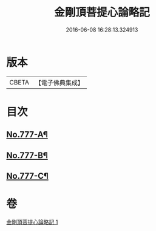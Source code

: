 #+TITLE: 金剛頂菩提心論略記 
#+DATE: 2016-06-08 16:28:13.324913

* 版本
 |     CBETA|【電子佛典集成】|

* 目次
** [[file:KR6o0071_001.txt::001-0206b17][No.777-A¶]]
** [[file:KR6o0071_001.txt::001-0206c5][No.777-B¶]]
** [[file:KR6o0071_001.txt::001-0207a5][No.777-C¶]]

* 卷
[[file:KR6o0071_001.txt][金剛頂菩提心論略記 1]]

